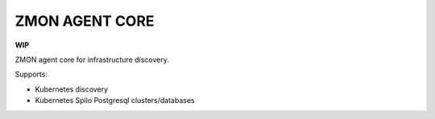 ===============
ZMON AGENT CORE
===============

.. image:: https://travis-ci.org/zalando-zmon/zmon-agent-core.svg?branch=master
    :target: https://travis-ci.org/zalando-zmon/zmon-agent-core
    :alt: Build status

.. image:: https://img.shields.io/badge/OpenTracing-enabled-blue.svg
    :target: http://opentracing.io
    :alt: OpenTracing enabled


**WIP**

ZMON agent core for infrastructure discovery.

Supports:

- Kubernetes discovery
- Kubernetes Spilo Postgresql clusters/databases

